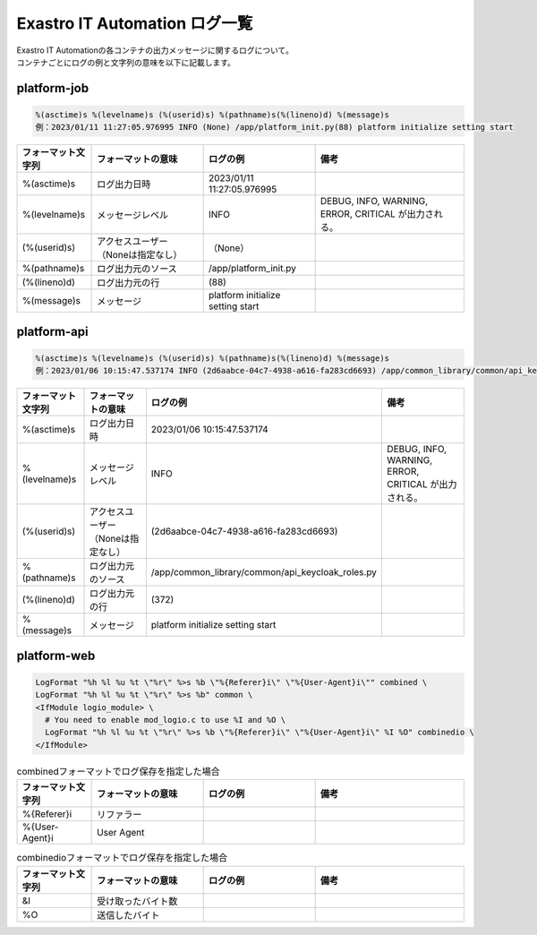 ==============================
Exastro IT Automation ログ一覧
==============================


| Exastro IT Automationの各コンテナの出力メッセージに関するログについて。
| コンテナごとにログの例と文字列の意味を以下に記載します。


platform-job
============

.. code-block:: 

    %(asctime)s %(levelname)s (%(userid)s) %(pathname)s(%(lineno)d) %(message)s
    例：2023/01/11 11:27:05.976995 INFO (None) /app/platform_init.py(88) platform initialize setting start

.. list-table:: 
   :widths: 10 15 15 20
   :header-rows: 1
   :align: left

   * -  フォーマット文字列
     -  フォーマットの意味
     -  ログの例
     -  備考
   * -  %\(asctime\)s
     -  ログ出力日時
     -  2023/01/11 11:27:05.976995
     -    
   * -  %\(levelname\)s
     -  メッセージレベル
     -  INFO
     -  DEBUG, INFO, WARNING, ERROR, CRITICAL が出力される。
   * -  \(%\(userid\)s\)
     -  アクセスユーザー（Noneは指定なし）
     -  （None）
     -    
   * -  %\(pathname\)s
     -  ログ出力元のソース
     -  /app/platform_init.py
     -    
   * -  \(%\(lineno\)d\)
     -  ログ出力元の行
     -  \(88\)
     -   
   * -  %\(message\)s
     -  メッセージ
     -  platform initialize setting start
     -  


platform-api
============

.. code-block:: 

    %(asctime)s %(levelname)s (%(userid)s) %(pathname)s(%(lineno)d) %(message)s
    例：2023/01/06 10:15:47.537174 INFO (2d6aabce-04c7-4938-a616-fa283cd6693) /app/common_library/common/api_keycloak_roles.py(372) Get keycloak user list for each role. realm_name=org3, client_id=743c50ae-7656-40d2-9ac1-b6cc6e39d15c, role_name=_workspace-1-admin

.. list-table:: 
   :widths: 10 15 15 20
   :header-rows: 1
   :align: left

   * - | フォーマット文字列
     - | フォーマットの意味
     - | ログの例
     - | 備考
   * - | %\(asctime\)s
     - | ログ出力日時
     - | 2023/01/06 10:15:47.537174
     - |
   * - | %\(levelname\)s
     - | メッセージレベル
     - | INFO
     - | DEBUG, INFO, WARNING, ERROR, CRITICAL が出力される。
   * - | \(%\(userid\)s\)
     - | アクセスユーザー（Noneは指定なし）
     - | \(2d6aabce-04c7-4938-a616-fa283cd6693\)
     - |
   * - | %\(pathname\)s
     - | ログ出力元のソース
     - | /app/common_library/common/api_keycloak_roles.py
     - |
   * - | \(%\(lineno\)d\)
     - | ログ出力元の行
     - | \(372\)
     - |
   * - | %\(message\)s
     - | メッセージ
     - | platform initialize setting start
     - |

platform-web
============


.. code-block::

    LogFormat "%h %l %u %t \"%r\" %>s %b \"%{Referer}i\" \"%{User-Agent}i\"" combined \
    LogFormat "%h %l %u %t \"%r\" %>s %b" common \ 
    <IfModule logio_module> \
      # You need to enable mod_logio.c to use %I and %O \
      LogFormat "%h %l %u %t \"%r\" %>s %b \"%{Referer}i\" \"%{User-Agent}i\" %I %O" combinedio \
    </IfModule>

.. list-table:: commonでログ保存を指定した場合
   :widths: 10 15 15 20
   :header-rows: 1
   :align: left

   * - | フォーマット文字列
     - | フォーマットの意味
     - | ログの例
     - | 備考
   * - | %h
     - | アクセス元のホスト名
     - | クライアントの識別子
     - | 認証ユーザ名
     - |
   * - | %l
     - | クライアントの識別子
     - | 
     - |
   * - | &u
     - | 認証ユーザ名
     - |
     - |
   * - | %t
     - | リクエストを受け付けた時刻
     - |
     - |
   * - | \%r\
     - | リクエストの最初の行
     - |
     - |
   * - |%>s
     - | 最後のレスポンスのステータス
     - |
     - |
   * - | %b
     - | 送信されたバイト数
     - |
     - |
  
.. list-table:: combinedフォーマットでログ保存を指定した場合
   :widths: 10 15 15 20
   :header-rows: 1
   :align: left

   * - | フォーマット文字列
     - | フォーマットの意味
     - | ログの例
     - | 備考
   * - | \%{Referer}i\
     - | リファラー
     - |
     - |
   * - | \%{User-Agent}i\
     - | User Agent
     - |
     - |


.. list-table:: combinedioフォーマットでログ保存を指定した場合
   :widths: 10 15 15 20
   :header-rows: 1
   :align: left

   * - | フォーマット文字列
     - | フォーマットの意味
     - | ログの例
     - | 備考
   * - | &I
     - | 受け取ったバイト数
     - |
     - |
   * - | %O
     - | 送信したバイト
     - |
     - |